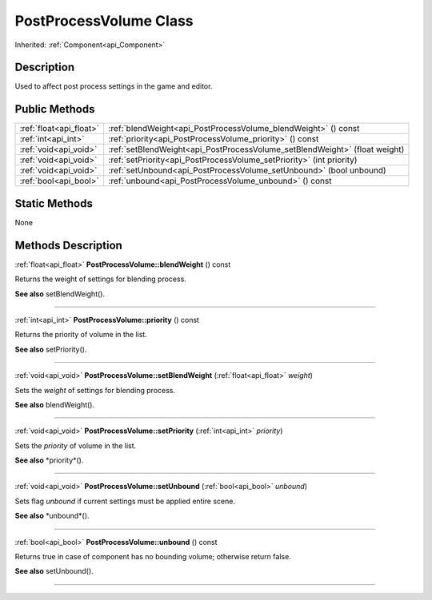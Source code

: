 .. _api_PostProcessVolume:
PostProcessVolume Class
================

Inherited: :ref:`Component<api_Component>`

.. _api_PostProcessVolume_description:
Description
-----------

Used to affect post process settings in the game and editor.



.. _api_PostProcessVolume_public:
Public Methods
--------------

+-------------------------+-----------------------------------------------------------------------------+
| :ref:`float<api_float>` | :ref:`blendWeight<api_PostProcessVolume_blendWeight>` () const              |
+-------------------------+-----------------------------------------------------------------------------+
|     :ref:`int<api_int>` | :ref:`priority<api_PostProcessVolume_priority>` () const                    |
+-------------------------+-----------------------------------------------------------------------------+
|   :ref:`void<api_void>` | :ref:`setBlendWeight<api_PostProcessVolume_setBlendWeight>` (float  weight) |
+-------------------------+-----------------------------------------------------------------------------+
|   :ref:`void<api_void>` | :ref:`setPriority<api_PostProcessVolume_setPriority>` (int  priority)       |
+-------------------------+-----------------------------------------------------------------------------+
|   :ref:`void<api_void>` | :ref:`setUnbound<api_PostProcessVolume_setUnbound>` (bool  unbound)         |
+-------------------------+-----------------------------------------------------------------------------+
|   :ref:`bool<api_bool>` | :ref:`unbound<api_PostProcessVolume_unbound>` () const                      |
+-------------------------+-----------------------------------------------------------------------------+



.. _api_PostProcessVolume_static:
Static Methods
--------------

None

.. _api_PostProcessVolume_methods:
Methods Description
-------------------

.. _api_PostProcessVolume_blendWeight:

:ref:`float<api_float>`  **PostProcessVolume::blendWeight** () const

Returns the weight of settings for blending process.

**See also** setBlendWeight().

----

.. _api_PostProcessVolume_priority:

:ref:`int<api_int>`  **PostProcessVolume::priority** () const

Returns the priority of volume in the list.

**See also** setPriority().

----

.. _api_PostProcessVolume_setBlendWeight:

:ref:`void<api_void>`  **PostProcessVolume::setBlendWeight** (:ref:`float<api_float>`  *weight*)

Sets the *weight* of settings for blending process.

**See also** blendWeight().

----

.. _api_PostProcessVolume_setPriority:

:ref:`void<api_void>`  **PostProcessVolume::setPriority** (:ref:`int<api_int>`  *priority*)

Sets the *priority* of volume in the list.

**See also** *priority*().

----

.. _api_PostProcessVolume_setUnbound:

:ref:`void<api_void>`  **PostProcessVolume::setUnbound** (:ref:`bool<api_bool>`  *unbound*)

Sets flag *unbound* if current settings must be applied entire scene.

**See also** *unbound*().

----

.. _api_PostProcessVolume_unbound:

:ref:`bool<api_bool>`  **PostProcessVolume::unbound** () const

Returns true in case of component has no bounding volume; otherwise return false.

**See also** setUnbound().

----



